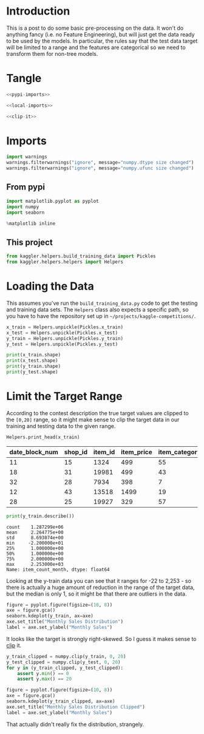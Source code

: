#+BEGIN_COMMENT
.. title: Preprocessing the Kaggle Data
.. slug: preprocessing-the-kaggle-data
.. date: 2018-08-25 13:05:56 UTC-07:00
.. tags: preprocessing data kaggle
.. category: competition
.. link: 
.. description: 
.. type: text
#+END_COMMENT
#+OPTIONS: ^:{}
#+TOC: headlines 1

* Introduction
  This is a post to do some basic pre-processing on the data. It won't do anything fancy (i.e. no Feature Engineering), but will just get the data ready to be used by the models. In particular, the rules say that the test data target will be limited to a range and the features are categorical so we need to transform them for non-tree models.
* Tangle

#+BEGIN_SRC python :tangle ../kaggler/helpers/preprocess_data.py
<<pypi-imports>>

<<local-imports>>

<<clip-it>>

#+END_SRC
* Imports
#+BEGIN_SRC python :session preprocessing :results none :noweb-ref suppress-warnings
import warnings
warnings.filterwarnings("ignore", message="numpy.dtype size changed")
warnings.filterwarnings("ignore", message="numpy.ufunc size changed")
#+END_SRC

** From pypi
#+BEGIN_SRC python :session preprocessing :results none :noweb-ref pypi-imports
import matplotlib.pyplot as pyplot
import numpy
import seaborn
#+END_SRC


#+BEGIN_SRC python :session preprocessing :results none
%matplotlib inline
#+END_SRC

** This project
#+BEGIN_SRC python :session preprocessing :results none :noweb-ref local-imports
from kaggler.helpers.build_training_data import Pickles
from kaggler.helpers.helpers import Helpers
#+END_SRC
* Loading the Data
This assumes you've run the =build_training_data.py= code to get the testing and training data sets. The =Helpers= class also expects a specific path, so you have to have the repository set up in =~/projects/kaggle-competitions/=.

#+BEGIN_SRC python :session preprocessing :results none
x_train = Helpers.unpickle(Pickles.x_train)
x_test = Helpers.unpickle(Pickles.x_test)
y_train = Helpers.unpickle(Pickles.y_train)
y_test = Helpers.unpickle(Pickles.y_test)
#+END_SRC

#+BEGIN_SRC python :session preprocessing :results output
print(x_train.shape)
print(x_test.shape)
print(y_train.shape)
print(y_test.shape)
#+END_SRC

#+RESULTS:
: (1287299, 7)
: (321825, 7)
: (1287299,)
: (321825,)

* Limit the Target Range
  According to the contest description the true target values are clipped to the =[0,20]= range, so it might make sense to clip the target data in our training and testing data to the given range.

#+BEGIN_SRC python :session preprocessing :results output raw :exports both
Helpers.print_head(x_train)
#+END_SRC

#+RESULTS:
| date_block_num | shop_id | item_id | item_price | item_category_id | month | year |
|----------------+---------+---------+------------+------------------+-------+------|
|             11 |      15 |    1324 |        499 |               55 |    12 | 2013 |
|             18 |      31 |   19981 |        499 |               43 |    07 | 2014 |
|             32 |      28 |    7934 |        398 |                7 |    09 | 2015 |
|             12 |      43 |   13518 |       1499 |               19 |    01 | 2014 |
|             28 |      25 |   19927 |        329 |               57 |    05 | 2015 |

#+BEGIN_SRC python :session preprocessing :results output :exports both
print(y_train.describe())
#+END_SRC

#+RESULTS:
: count    1.287299e+06
: mean     2.264775e+00
: std      8.693074e+00
: min     -2.200000e+01
: 25%      1.000000e+00
: 50%      1.000000e+00
: 75%      2.000000e+00
: max      2.253000e+03
: Name: item_count_month, dtype: float64

Looking at the y-train data you can see that it ranges for -22 to 2,253 - so there is actually a huge amount of reduction in the range of the target data, but the median is only 1, so it might be that there are outliers in the data.

#+BEGIN_SRC python :session preprocessing :results raw drawer :ipyfile ../files/posts/preprocessing-the-kaggle-data/target_distribution.png
figure = pyplot.figure(figsize=(10, 8))
axe = figure.gca()
seaborn.kdeplot(y_train, ax=axe)
axe.set_title("Monthly Sales Distribution")
label = axe.set_ylabel("Monthly Sales")
#+END_SRC

#+RESULTS:
:RESULTS:
# Out[15]:
[[file:../files/posts/preprocessing-the-kaggle-data/target_distribution.png]]
:END:

[[file:target_distribution.png]]

It looks like the target is strongly right-skewed. So I guess it makes sense to [[https://docs.scipy.org/doc/numpy/reference/generated/numpy.clip.html][clip]] it.

#+BEGIN_SRC python :session preprocessing :results none :noweb-ref clip-it
y_train_clipped = numpy.clip(y_train, 0, 20)
y_test_clipped = numpy.clip(y_test, 0, 20)
for y in (y_train_clipped, y_test_clipped):
    assert y.min() == 0
    assert y.max() == 20
#+END_SRC

#+BEGIN_SRC python :session preprocessing :results raw drawer :ipyfile ../files/posts/preprocessing-the-kaggle-data/y_train_clipped.png
figure = pyplot.figure(figsize=(10, 8))
axe = figure.gca()
seaborn.kdeplot(y_train_clipped, ax=axe)
axe.set_title("Monthly Sales Distribution Clipped")
label = axe.set_ylabel("Monthly Sales")
#+END_SRC

#+RESULTS:
:RESULTS:
# Out[19]:
[[file:../files/posts/preprocessing-the-kaggle-data/y_train_clipped.png]]
:END:

[[file:y_train_clipped.png]]

That actually didn't really fix the distribution, strangely.

